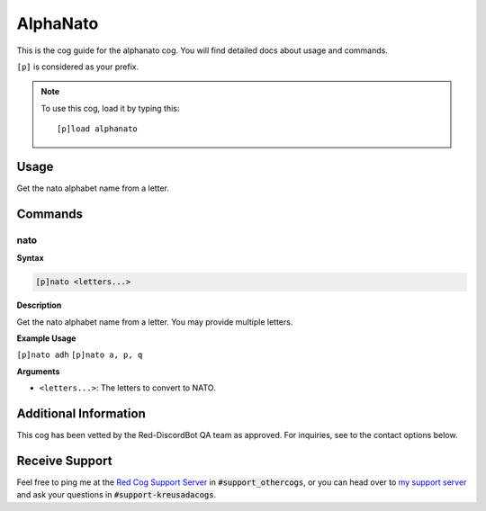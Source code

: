 .. _alphanato:

=========
AlphaNato
=========

This is the cog guide for the alphanato cog. You will
find detailed docs about usage and commands.

``[p]`` is considered as your prefix.

.. note:: To use this cog, load it by typing this::

        [p]load alphanato

.. _alphanato-usage:

-----
Usage
-----

Get the nato alphabet name from a letter.


.. _alphanato-commands:

--------
Commands
--------

.. _alphanato-command-nato:

^^^^
nato
^^^^

**Syntax**

.. code-block:: none

    [p]nato <letters...>

**Description**

Get the nato alphabet name from a letter.
You may provide multiple letters.

**Example Usage**

``[p]nato adh``
``[p]nato a, p, q``

**Arguments**

* ``<letters...>``: The letters to convert to NATO.

----------------------
Additional Information
----------------------

This cog has been vetted by the Red-DiscordBot QA team as approved.
For inquiries, see to the contact options below.

---------------
Receive Support
---------------

Feel free to ping me at the `Red Cog Support Server <https://discord.gg/GET4DVk>`_ in :code:`#support_othercogs`,
or you can head over to `my support server <https://discord.gg/JmCFyq7>`_ and ask your questions in :code:`#support-kreusadacogs`.